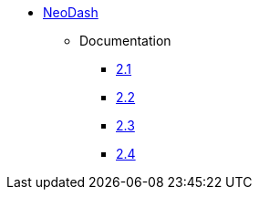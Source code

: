 ** xref:index.adoc[NeoDash]
*** Documentation
**** link:/labs/neodash/2.1[2.1]
**** link:/labs/neodash/2.2[2.2]
**** link:/labs/neodash/2.3[2.3]
**** link:/labs/neodash/2.3[2.4]
